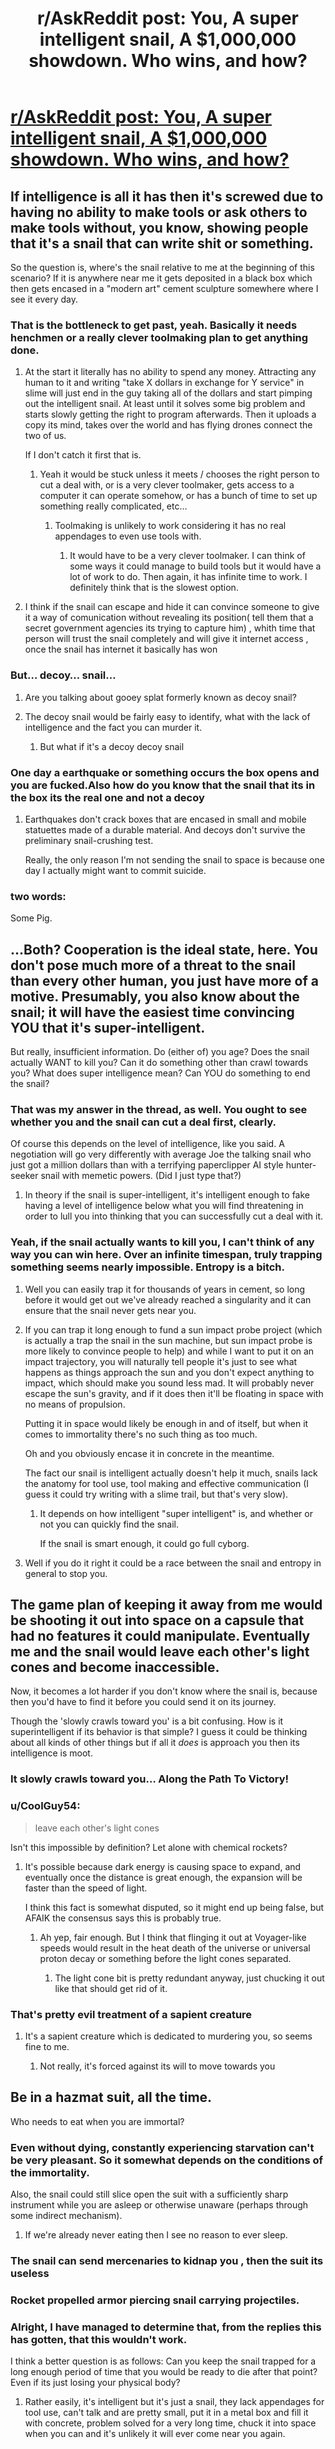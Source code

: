 #+TITLE: r/AskReddit post: You, A super intelligent snail, A $1,000,000 showdown. Who wins, and how?

* [[https://www.reddit.com/r/AskReddit/comments/5ipinn/you_and_a_super_intelligent_snail_both_get_1/][r/AskReddit post: You, A super intelligent snail, A $1,000,000 showdown. Who wins, and how?]]
:PROPERTIES:
:Author: andor3333
:Score: 12
:DateUnix: 1482005986.0
:DateShort: 2016-Dec-17
:END:

** If intelligence is all it has then it's screwed due to having no ability to make tools or ask others to make tools without, you know, showing people that it's a snail that can write shit or something.

So the question is, where's the snail relative to me at the beginning of this scenario? If it is anywhere near me it gets deposited in a black box which then gets encased in a "modern art" cement sculpture somewhere where I see it every day.
:PROPERTIES:
:Author: Bowbreaker
:Score: 10
:DateUnix: 1482009459.0
:DateShort: 2016-Dec-18
:END:

*** That is the bottleneck to get past, yeah. Basically it needs henchmen or a really clever toolmaking plan to get anything done.
:PROPERTIES:
:Author: andor3333
:Score: 7
:DateUnix: 1482009502.0
:DateShort: 2016-Dec-18
:END:

**** At the start it literally has no ability to spend any money. Attracting any human to it and writing "take X dollars in exchange for Y service" in slime will just end in the guy taking all of the dollars and start pimping out the intelligent snail. At least until it solves some big problem and starts slowly getting the right to program afterwards. Then it uploads a copy its mind, takes over the world and has flying drones connect the two of us.

If I don't catch it first that is.
:PROPERTIES:
:Author: Bowbreaker
:Score: 9
:DateUnix: 1482010766.0
:DateShort: 2016-Dec-18
:END:

***** Yeah it would be stuck unless it meets / chooses the right person to cut a deal with, or is a very clever toolmaker, gets access to a computer it can operate somehow, or has a bunch of time to set up something really complicated, etc...
:PROPERTIES:
:Author: andor3333
:Score: 3
:DateUnix: 1482011172.0
:DateShort: 2016-Dec-18
:END:

****** Toolmaking is unlikely to work considering it has no real appendages to even use tools with.
:PROPERTIES:
:Author: Electric999999
:Score: 3
:DateUnix: 1482444737.0
:DateShort: 2016-Dec-23
:END:

******* It would have to be a very clever toolmaker. I can think of some ways it could manage to build tools but it would have a lot of work to do. Then again, it has infinite time to work. I definitely think that is the slowest option.
:PROPERTIES:
:Author: andor3333
:Score: 2
:DateUnix: 1482447925.0
:DateShort: 2016-Dec-23
:END:


**** I think if the snail can escape and hide it can convince someone to give it a way of comunication without revealing its position( tell them that a secret government agencies its trying to capture him) , whith time that person will trust the snail completely and will give it internet access , once the snail has internet it basically has won
:PROPERTIES:
:Author: crivtox
:Score: 2
:DateUnix: 1482158388.0
:DateShort: 2016-Dec-19
:END:


*** But... decoy... snail...
:PROPERTIES:
:Author: kuilin
:Score: 2
:DateUnix: 1482329976.0
:DateShort: 2016-Dec-21
:END:

**** Are you talking about gooey splat formerly known as decoy snail?
:PROPERTIES:
:Author: Bowbreaker
:Score: 2
:DateUnix: 1482345709.0
:DateShort: 2016-Dec-21
:END:


**** The decoy snail would be fairly easy to identify, what with the lack of intelligence and the fact you can murder it.
:PROPERTIES:
:Author: Electric999999
:Score: 2
:DateUnix: 1482444837.0
:DateShort: 2016-Dec-23
:END:

***** But what if it's a decoy decoy snail
:PROPERTIES:
:Author: kuilin
:Score: 2
:DateUnix: 1482452423.0
:DateShort: 2016-Dec-23
:END:


*** One day a earthquake or something occurs the box opens and you are fucked.Also how do you know that the snail that its in the box its the real one and not a decoy
:PROPERTIES:
:Author: crivtox
:Score: 1
:DateUnix: 1482158781.0
:DateShort: 2016-Dec-19
:END:

**** Earthquakes don't crack boxes that are encased in small and mobile statuettes made of a durable material. And decoys don't survive the preliminary snail-crushing test.

Really, the only reason I'm not sending the snail to space is because one day I actually might want to commit suicide.
:PROPERTIES:
:Author: Bowbreaker
:Score: 6
:DateUnix: 1482163158.0
:DateShort: 2016-Dec-19
:END:


*** two words:

Some Pig.
:PROPERTIES:
:Author: sparr
:Score: 1
:DateUnix: 1482456108.0
:DateShort: 2016-Dec-23
:END:


** ...Both? Cooperation is the ideal state, here. You don't pose much more of a threat to the snail than every other human, you just have more of a motive. Presumably, you also know about the snail; it will have the easiest time convincing YOU that it's super-intelligent.

But really, insufficient information. Do (either of) you age? Does the snail actually WANT to kill you? Can it do something other than crawl towards you? What does super intelligence mean? Can YOU do something to end the snail?
:PROPERTIES:
:Author: narfanator
:Score: 9
:DateUnix: 1482034454.0
:DateShort: 2016-Dec-18
:END:

*** That was my answer in the thread, as well. You ought to see whether you and the snail can cut a deal first, clearly.

Of course this depends on the level of intelligence, like you said. A negotiation will go very differently with average Joe the talking snail who just got a million dollars than with a terrifying paperclipper AI style hunter-seeker snail with memetic powers. (Did I just type that?)
:PROPERTIES:
:Author: andor3333
:Score: 7
:DateUnix: 1482107711.0
:DateShort: 2016-Dec-19
:END:

**** In theory if the snail is super-intelligent, it's intelligent enough to fake having a level of intelligence below what you will find threatening in order to lull you into thinking that you can successfully cut a deal with it.
:PROPERTIES:
:Author: alexanderwales
:Score: 6
:DateUnix: 1482125905.0
:DateShort: 2016-Dec-19
:END:


*** Yeah, if the snail actually wants to kill you, I can't think of any way you can win here. Over an infinite timespan, truly trapping something seems nearly impossible. Entropy is a bitch.
:PROPERTIES:
:Author: DR_Hero
:Score: 3
:DateUnix: 1482038660.0
:DateShort: 2016-Dec-18
:END:

**** Well you can easily trap it for thousands of years in cement, so long before it would get out we've already reached a singularity and it can ensure that the snail never gets near you.
:PROPERTIES:
:Author: vakusdrake
:Score: 2
:DateUnix: 1482042214.0
:DateShort: 2016-Dec-18
:END:


**** If you can trap it long enough to fund a sun impact probe project (which is actually a trap the snail in the sun machine, but sun impact probe is more likely to convince people to help) and while I want to put it on an impact trajectory, you will naturally tell people it's just to see what happens as things approach the sun and you don't expect anything to impact, which should make you sound less mad. It will probably never escape the sun's gravity, and if it does then it'll be floating in space with no means of propulsion.

Putting it in space would likely be enough in and of itself, but when it comes to immortality there's no such thing as too much.

Oh and you obviously encase it in concrete in the meantime.

The fact our snail is intelligent actually doesn't help it much, snails lack the anatomy for tool use, tool making and effective communication (I guess it could try writing with a slime trail, but that's very slow).
:PROPERTIES:
:Author: Electric999999
:Score: 2
:DateUnix: 1482445326.0
:DateShort: 2016-Dec-23
:END:

***** It depends on how intelligent "super intelligent" is, and whether or not you can quickly find the snail.

If the snail is smart enough, it could go full cyborg.
:PROPERTIES:
:Author: DR_Hero
:Score: 1
:DateUnix: 1482447077.0
:DateShort: 2016-Dec-23
:END:


**** Well if you do it right it could be a race between the snail and entropy in general to stop you.
:PROPERTIES:
:Author: andor3333
:Score: 1
:DateUnix: 1482127074.0
:DateShort: 2016-Dec-19
:END:


** The game plan of keeping it away from me would be shooting it out into space on a capsule that had no features it could manipulate. Eventually me and the snail would leave each other's light cones and become inaccessible.

Now, it becomes a lot harder if you don't know where the snail is, because then you'd have to find it before you could send it on its journey.

Though the 'slowly crawls toward you' is a bit confusing. How is it superintelligent if its behavior is that simple? I guess it could be thinking about all kinds of other things but if all it /does/ is approach you then its intelligence is moot.
:PROPERTIES:
:Author: Galap
:Score: 5
:DateUnix: 1482056279.0
:DateShort: 2016-Dec-18
:END:

*** It slowly crawls toward you... Along the Path To Victory!
:PROPERTIES:
:Author: andor3333
:Score: 5
:DateUnix: 1482107874.0
:DateShort: 2016-Dec-19
:END:


*** u/CoolGuy54:
#+begin_quote
  leave each other's light cones
#+end_quote

Isn't this impossible by definition? Let alone with chemical rockets?
:PROPERTIES:
:Author: CoolGuy54
:Score: 3
:DateUnix: 1482108890.0
:DateShort: 2016-Dec-19
:END:

**** It's possible because dark energy is causing space to expand, and eventually once the distance is great enough, the expansion will be faster than the speed of light.

I think this fact is somewhat disputed, so it might end up being false, but AFAIK the consensus says this is probably true.
:PROPERTIES:
:Author: Galap
:Score: 7
:DateUnix: 1482110368.0
:DateShort: 2016-Dec-19
:END:

***** Ah yep, fair enough. But I think that flinging it out at Voyager-like speeds would result in the heat death of the universe or universal proton decay or something before the light cones separated.
:PROPERTIES:
:Author: CoolGuy54
:Score: 7
:DateUnix: 1482110791.0
:DateShort: 2016-Dec-19
:END:

****** The light cone bit is pretty redundant anyway, just chucking it out like that should get rid of it.
:PROPERTIES:
:Author: Electric999999
:Score: 3
:DateUnix: 1482445572.0
:DateShort: 2016-Dec-23
:END:


*** That's pretty evil treatment of a sapient creature
:PROPERTIES:
:Author: RMcD94
:Score: 2
:DateUnix: 1482359684.0
:DateShort: 2016-Dec-22
:END:

**** It's a sapient creature which is dedicated to murdering you, so seems fine to me.
:PROPERTIES:
:Author: Electric999999
:Score: 2
:DateUnix: 1482445606.0
:DateShort: 2016-Dec-23
:END:

***** Not really, it's forced against its will to move towards you
:PROPERTIES:
:Author: RMcD94
:Score: 2
:DateUnix: 1482447492.0
:DateShort: 2016-Dec-23
:END:


** Be in a hazmat suit, all the time.

Who needs to eat when you are immortal?
:PROPERTIES:
:Author: frozenLake123
:Score: 4
:DateUnix: 1482015179.0
:DateShort: 2016-Dec-18
:END:

*** Even without dying, constantly experiencing starvation can't be very pleasant. So it somewhat depends on the conditions of the immortality.

Also, the snail could still slice open the suit with a sufficiently sharp instrument while you are asleep or otherwise unaware (perhaps through some indirect mechanism).
:PROPERTIES:
:Author: mizomi
:Score: 8
:DateUnix: 1482018483.0
:DateShort: 2016-Dec-18
:END:

**** If we're already never eating then I see no reason to ever sleep.
:PROPERTIES:
:Author: Electric999999
:Score: 2
:DateUnix: 1482445372.0
:DateShort: 2016-Dec-23
:END:


*** The snail can send mercenaries to kidnap you , then the suit its useless
:PROPERTIES:
:Author: crivtox
:Score: 3
:DateUnix: 1482158605.0
:DateShort: 2016-Dec-19
:END:


*** Rocket propelled armor piercing snail carrying projectiles.
:PROPERTIES:
:Author: DR_Hero
:Score: 2
:DateUnix: 1482038215.0
:DateShort: 2016-Dec-18
:END:


*** Alright, I have managed to determine that, from the replies this has gotten, that this wouldn't work.

I think a better question is as follows: Can you keep the snail trapped for a long enough period of time that you would be ready to die after that point? Even if its just losing your physical body?
:PROPERTIES:
:Author: frozenLake123
:Score: 1
:DateUnix: 1482251753.0
:DateShort: 2016-Dec-20
:END:

**** Rather easily, it's intelligent but it's just a snail, they lack appendages for tool use, can't talk and are pretty small, put it in a metal box and fill it with concrete, problem solved for a very long time, chuck it into space when you can and it's unlikely it will ever come near you again.
:PROPERTIES:
:Author: Electric999999
:Score: 2
:DateUnix: 1482445494.0
:DateShort: 2016-Dec-23
:END:


*** Decoy hazmat suit
:PROPERTIES:
:Author: randomphoenix03
:Score: 1
:DateUnix: 1487723260.0
:DateShort: 2017-Feb-22
:END:
